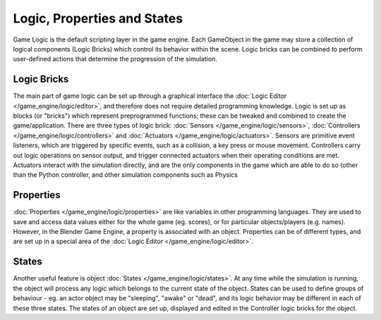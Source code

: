 
Logic, Properties and States
****************************

Game Logic is the default scripting layer in the game engine.
Each GameObject in the game may store a collection of logical components (Logic Bricks)
which control its behavior within the scene. Logic bricks can be combined to perform
user-defined actions that determine the progression of the simulation.


Logic Bricks
============

The main part of game logic can be set up through a graphical interface the
:doc:`Logic Editor </game_engine/logic/editor>`, and therefore does not require detailed programming knowledge.
Logic is set up as blocks (or "bricks") which represent preprogrammed functions; these can be tweaked and combined to create the game/application. There are three types of logic brick: :doc:`Sensors </game_engine/logic/sensors>`, :doc:`Controllers </game_engine/logic/controllers>` and :doc:`Actuators </game_engine/logic/actuators>`. Sensors are primitive event listeners, which are triggered by specific events, such as a collision, a key press or mouse movement. Controllers carry out logic operations on sensor output, and trigger connected actuators when their operating conditions are met. Actuators interact with the simulation directly, and are the only components in the game which are able to do so (other than the Python controller, and other simulation components such as Physics


Properties
==========

:doc:`Properties </game_engine/logic/properties>` are like variables in other programming languages. They are used to save and access data values either for the whole game (eg. scores), or for particular objects/players (e.g. names). However, in the Blender Game Engine, a property is associated with an object. Properties can be of different types, and are set up in a special area of the :doc:`Logic Editor </game_engine/logic/editor>`.


States
======

Another useful feature is object :doc:`States </game_engine/logic/states>`. At any time while the simulation is running, the object will process any logic which belongs to the current state of the object. States can be used to define groups of behaviour - eg. an actor object may be "sleeping", "awake" or "dead", and its logic behavior may be different in each of these three states. The states of an object are set up, displayed and edited in the Controller logic bricks for the object.

